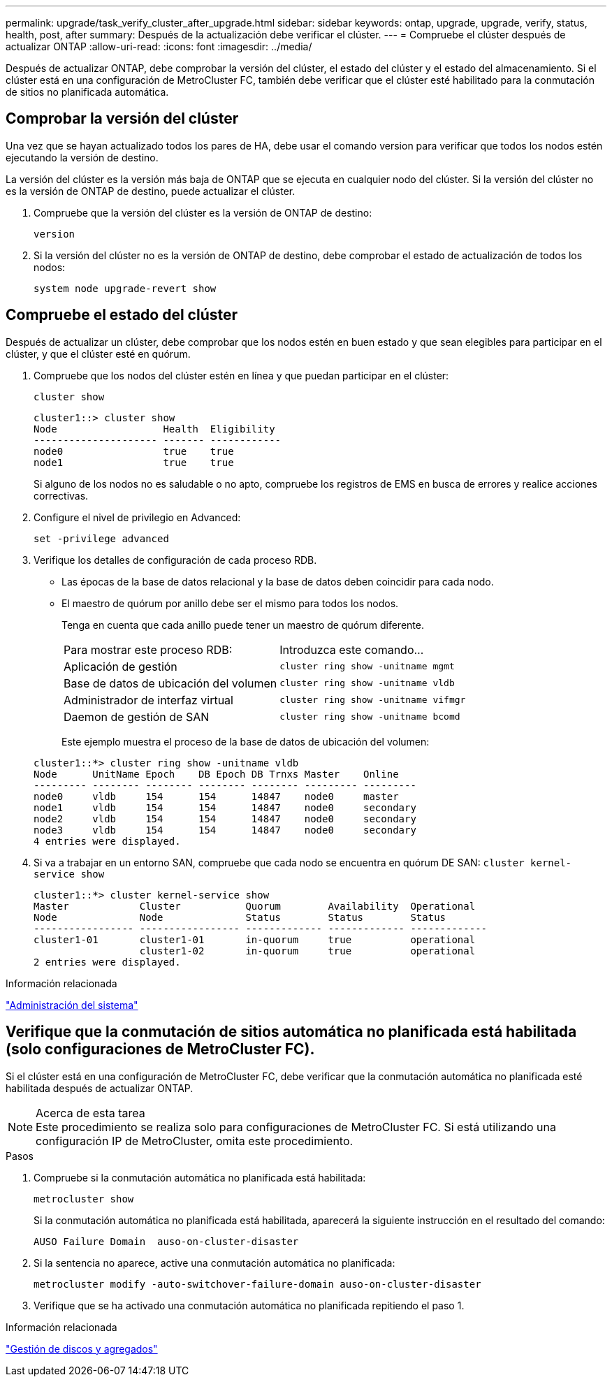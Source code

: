 ---
permalink: upgrade/task_verify_cluster_after_upgrade.html 
sidebar: sidebar 
keywords: ontap, upgrade, upgrade, verify, status, health, post, after 
summary: Después de la actualización debe verificar el clúster. 
---
= Compruebe el clúster después de actualizar ONTAP
:allow-uri-read: 
:icons: font
:imagesdir: ../media/


[role="lead"]
Después de actualizar ONTAP, debe comprobar la versión del clúster, el estado del clúster y el estado del almacenamiento.  Si el clúster está en una configuración de MetroCluster FC, también debe verificar que el clúster esté habilitado para la conmutación de sitios no planificada automática.



== Comprobar la versión del clúster

Una vez que se hayan actualizado todos los pares de HA, debe usar el comando version para verificar que todos los nodos estén ejecutando la versión de destino.

La versión del clúster es la versión más baja de ONTAP que se ejecuta en cualquier nodo del clúster. Si la versión del clúster no es la versión de ONTAP de destino, puede actualizar el clúster.

. Compruebe que la versión del clúster es la versión de ONTAP de destino:
+
`version`

. Si la versión del clúster no es la versión de ONTAP de destino, debe comprobar el estado de actualización de todos los nodos:
+
`system node upgrade-revert show`





== Compruebe el estado del clúster

Después de actualizar un clúster, debe comprobar que los nodos estén en buen estado y que sean elegibles para participar en el clúster, y que el clúster esté en quórum.

. Compruebe que los nodos del clúster estén en línea y que puedan participar en el clúster:
+
`cluster show`

+
[listing]
----
cluster1::> cluster show
Node                  Health  Eligibility
--------------------- ------- ------------
node0                 true    true
node1                 true    true
----
+
Si alguno de los nodos no es saludable o no apto, compruebe los registros de EMS en busca de errores y realice acciones correctivas.

. Configure el nivel de privilegio en Advanced:
+
`set -privilege advanced`

. Verifique los detalles de configuración de cada proceso RDB.
+
** Las épocas de la base de datos relacional y la base de datos deben coincidir para cada nodo.
** El maestro de quórum por anillo debe ser el mismo para todos los nodos.
+
Tenga en cuenta que cada anillo puede tener un maestro de quórum diferente.

+
|===


| Para mostrar este proceso RDB: | Introduzca este comando... 


 a| 
Aplicación de gestión
 a| 
`cluster ring show -unitname mgmt`



 a| 
Base de datos de ubicación del volumen
 a| 
`cluster ring show -unitname vldb`



 a| 
Administrador de interfaz virtual
 a| 
`cluster ring show -unitname vifmgr`



 a| 
Daemon de gestión de SAN
 a| 
`cluster ring show -unitname bcomd`

|===
+
Este ejemplo muestra el proceso de la base de datos de ubicación del volumen:



+
[listing]
----
cluster1::*> cluster ring show -unitname vldb
Node      UnitName Epoch    DB Epoch DB Trnxs Master    Online
--------- -------- -------- -------- -------- --------- ---------
node0     vldb     154      154      14847    node0     master
node1     vldb     154      154      14847    node0     secondary
node2     vldb     154      154      14847    node0     secondary
node3     vldb     154      154      14847    node0     secondary
4 entries were displayed.
----
. Si va a trabajar en un entorno SAN, compruebe que cada nodo se encuentra en quórum DE SAN: `cluster kernel-service show`
+
[listing]
----
cluster1::*> cluster kernel-service show
Master            Cluster           Quorum        Availability  Operational
Node              Node              Status        Status        Status
----------------- ----------------- ------------- ------------- -------------
cluster1-01       cluster1-01       in-quorum     true          operational
                  cluster1-02       in-quorum     true          operational
2 entries were displayed.
----


.Información relacionada
link:../system-admin/index.html["Administración del sistema"]



== Verifique que la conmutación de sitios automática no planificada está habilitada (solo configuraciones de MetroCluster FC).

Si el clúster está en una configuración de MetroCluster FC, debe verificar que la conmutación automática no planificada esté habilitada después de actualizar ONTAP.

.Acerca de esta tarea

NOTE: Este procedimiento se realiza solo para configuraciones de MetroCluster FC.  Si está utilizando una configuración IP de MetroCluster, omita este procedimiento.

.Pasos
. Compruebe si la conmutación automática no planificada está habilitada:
+
`metrocluster show`

+
Si la conmutación automática no planificada está habilitada, aparecerá la siguiente instrucción en el resultado del comando:

+
[listing]
----
AUSO Failure Domain  auso-on-cluster-disaster
----
. Si la sentencia no aparece, active una conmutación automática no planificada:
+
`metrocluster modify -auto-switchover-failure-domain auso-on-cluster-disaster`

. Verifique que se ha activado una conmutación automática no planificada repitiendo el paso 1.


.Información relacionada
link:../disks-aggregates/index.html["Gestión de discos y agregados"]
